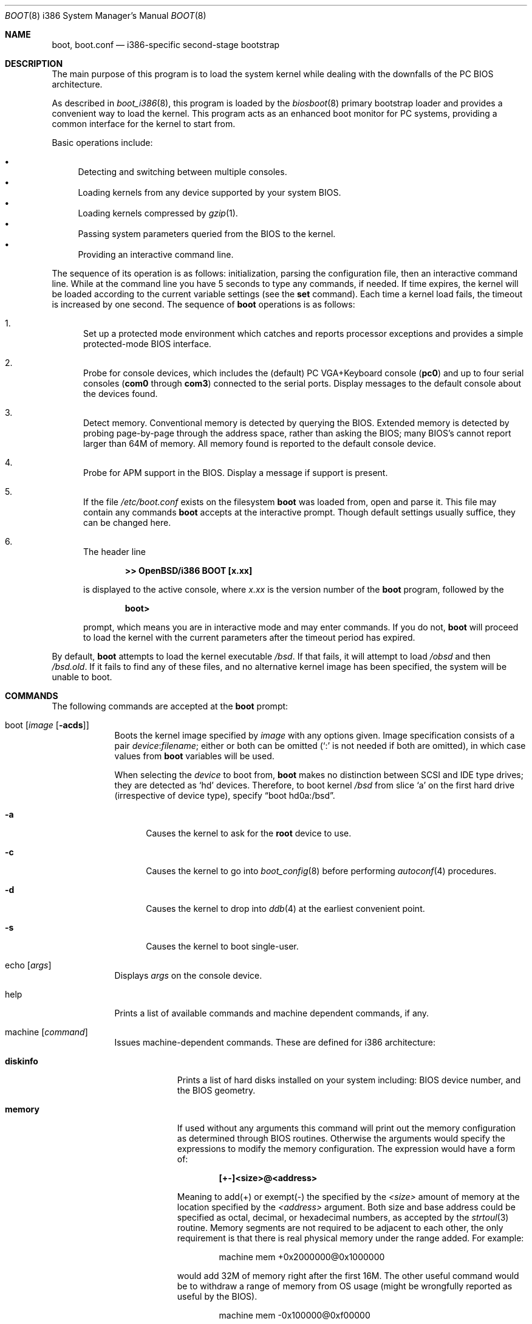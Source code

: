 .\"	$OpenBSD: boot.8,v 1.40 2004/12/23 17:50:24 markus Exp $
.\"
.\" Copyright (c) 1997-2001 Michael Shalayeff
.\" All rights reserved.
.\"
.\" Redistribution and use in source and binary forms, with or without
.\" modification, are permitted provided that the following conditions
.\" are met:
.\" 1. Redistributions of source code must retain the above copyright
.\"    notice, this list of conditions and the following disclaimer.
.\" 2. Redistributions in binary form must reproduce the above copyright
.\"    notice, this list of conditions and the following disclaimer in the
.\"    documentation and/or other materials provided with the distribution.
.\"
.\" THIS SOFTWARE IS PROVIDED BY THE AUTHOR ``AS IS'' AND ANY EXPRESS OR
.\" IMPLIED WARRANTIES, INCLUDING, BUT NOT LIMITED TO, THE IMPLIED WARRANTIES
.\" OF MERCHANTABILITY AND FITNESS FOR A PARTICULAR PURPOSE ARE DISCLAIMED.
.\" IN NO EVENT SHALL THE AUTHOR OR HIS RELATIVES BE LIABLE FOR ANY DIRECT,
.\" INDIRECT, INCIDENTAL, SPECIAL, EXEMPLARY, OR CONSEQUENTIAL DAMAGES
.\" (INCLUDING, BUT NOT LIMITED TO, PROCUREMENT OF SUBSTITUTE GOODS OR
.\" SERVICES; LOSS OF MIND, USE, DATA, OR PROFITS; OR BUSINESS INTERRUPTION)
.\" HOWEVER CAUSED AND ON ANY THEORY OF LIABILITY, WHETHER IN CONTRACT,
.\" STRICT LIABILITY, OR TORT (INCLUDING NEGLIGENCE OR OTHERWISE) ARISING
.\" IN ANY WAY OUT OF THE USE OF THIS SOFTWARE, EVEN IF ADVISED OF
.\" THE POSSIBILITY OF SUCH DAMAGE.
.\"
.\"
.Dd September 1, 1997
.Dt BOOT 8 i386
.Os
.Sh NAME
.Nm boot ,
.Nm boot.conf
.Nd
i386-specific second-stage bootstrap
.Sh DESCRIPTION
The main purpose of this program is to load the system kernel while dealing
with the downfalls of the PC BIOS architecture.
.Pp
As described in
.Xr boot_i386 8 ,
this program is loaded by the
.Xr biosboot 8
primary bootstrap loader and provides a convenient way to load the kernel.
This program acts as an enhanced boot monitor for PC systems, providing
a common interface for the kernel to start from.
.Pp
Basic operations include:
.Pp
.Bl -bullet -compact
.It
Detecting and switching between multiple consoles.
.It
Loading kernels from any device supported by your system BIOS.
.It
Loading kernels compressed by
.Xr gzip 1 .
.It
Passing system parameters queried from the BIOS to the kernel.
.It
Providing an interactive command line.
.El
.Pp
The sequence of its operation is as follows: initialization,
parsing the configuration file, then an interactive command line.
While at the command line you have 5 seconds to type any commands, if needed.
If time expires, the kernel will be loaded according to
the current variable settings (see the
.Nm set
command).
Each time a kernel load fails, the timeout is increased by one second.
The sequence of
.Nm
operations is as follows:
.Bl -enum
.It
Set up a protected mode environment which catches and reports processor
exceptions and provides a simple protected-mode BIOS interface.
.It
Probe for console devices, which includes the (default) PC VGA+Keyboard
console
.Pq Li pc0
and up to four serial consoles
.Pf ( Li com0
through
.Li com3 )
connected to the serial ports.
Display messages to the default console about the devices found.
.It
Detect memory.
Conventional memory is detected by querying the BIOS.
Extended memory is detected by probing page-by-page through the address
space, rather than asking the BIOS; many BIOS's cannot report larger than
64M of memory.
All memory found is reported to the default console device.
.It
Probe for APM support in the BIOS.
Display a message if support is present.
.It
If the file
.Pa /etc/boot.conf
exists on the filesystem
.Nm
was loaded from, open and parse it.
This file may contain any commands
.Nm
accepts at the interactive prompt.
Though default settings usually suffice, they can be changed here.
.It
The header line
.Pp
.Dl >> OpenBSD/i386 BOOT [x.xx]
.Pp
is displayed to the active console, where
.Ar x.xx
is the version number of the
.Nm
program, followed by the
.Pp
.Dl boot>
.Pp
prompt, which means you are in interactive mode and may enter commands.
If you do not,
.Nm
will proceed to load the kernel with the current parameters after the
timeout period has expired.
.El
.Pp
By default,
.Nm
attempts to load the kernel executable
.Pa /bsd .
If that fails, it will attempt to load
.Pa /obsd
and then
.Pa /bsd.old .
If it fails to find any of these files,
and no alternative kernel image has been specified,
the system will be unable to boot.
.Sh COMMANDS
The following commands are accepted at the
.Nm
prompt:
.Bl -tag -width shorten
.It boot Op Ar image Op Fl acds
Boots the kernel image specified by
.Ar image
with any options given.
Image specification consists of a pair
.Ar device : Ns Ar filename ;
either or both can be omitted (`:' is not needed if both are omitted),
in which case values from
.Nm
variables will be used.
.Pp
When selecting the
.Ar device
to boot from,
.Nm
makes no distinction between SCSI and IDE type drives;
they are detected as
.Sq hd
devices.
Therefore, to boot kernel
.Pa /bsd
from slice
.Sq a
on the first hard drive
.Pq irrespective of device type ,
specify
.Dq boot hd0a:/bsd .
.Bl -tag -width _a_
.It Fl a
Causes the kernel to ask for the
.Nm root
device to use.
.It Fl c
Causes the kernel to go into
.Xr boot_config 8
before performing
.Xr autoconf 4
procedures.
.It Fl d
Causes the kernel to drop into
.Xr ddb 4
at the earliest convenient point.
.It Fl s
Causes the kernel to boot single-user.
.El
.It echo Op Ar args
Displays
.Ar args
on the console device.
.It help
Prints a list of available commands and machine dependent
commands, if any.
.It machine Op Ar command
Issues machine-dependent commands.
These are defined for i386 architecture:
.Bl -tag -width diskinfo
.It Nm diskinfo
Prints a list of hard disks installed on your system including:
BIOS device number, and the BIOS geometry.
.It Nm memory
If used without any arguments this command will print out
the memory configuration as determined through BIOS routines.
Otherwise the arguments would specify the expressions to modify the
memory configuration.
The expression would have a form of:
.Pp
.Dl [+-]<size>@<address>
.Pp
Meaning to add(+) or exempt(-) the specified by the
.Ar <size>
amount of memory at the location specified by the
.Ar <address>
argument.
Both size and base address could be specified as octal,
decimal, or hexadecimal numbers, as accepted by the
.Xr strtoul 3
routine.
Memory segments are not required to be adjacent to each other,
the only requirement is that there is real physical memory under
the range added.
For example:
.Bd -unfilled -offset indent
machine mem +0x2000000@0x1000000
.Ed
.Pp
would add 32M of memory right after the first 16M.
The other useful command would be to withdraw a range
of memory from OS usage (might be wrongfully reported as
useful by the BIOS).
.Bd -unfilled -offset indent
machine mem -0x100000@0xf00000
.Ed
.Pp
which effectively excludes 15-16M range from the map of useful memory.
.It Nm regs
Prints contents of processor registers if compiled with
.Em DEBUG .
.El
.It ls Op Ar directory
Prints contents of the specified
.Ar directory
in long format including: attributes and file type, owner, group,
size, filename.
.It reboot
Reboots the machine by initiating a warm boot procedure.
.It set Op Ar varname Op Ar value
If invoked without arguments, prints a list of variables and their values.
If only
.Ar varname
is specified, displays contents of that variable.
If
.Ar varname
and
.Ar value
are both specified, sets that variable to the given value.
Variables include:
.Pp
.Bl -tag -compact -width boothow
.It Nm addr
Address at which to load the kernel.
.It Nm debug
Debug flag if
.Nm
was compiled with DEBUG defined.
.It Nm device
Boot device name (e.g.,
.Li fd0a ,
.Li hd0a ) .
.It Nm howto
Options to pass to the loaded kernel.
.It Nm image
File name containing the kernel image.
.It Nm timeout
Number of seconds boot will wait for human intervention before
booting the default kernel image.
.It Nm tty
Active console device name (e.g.,
.Li com0 ,
.Li com1 ,
.Li pc0 ) .
.El
.It stty Op Ar device Op Ar speed
Displays or sets the
.Ar speed
for a console
.Ar device .
If changing the baudrate for the currently active console,
.Nm
offers you five seconds of grace time before committing the change
to allow you to change your terminal's speed to match.
If changing speed
.Em not
for the active console, the baudrate is set for the
.Em next
time you switch to a serial console.
The baudrate value is not used for the
.Li pc0
console.
.Pp
The default baudrate is 9600bps.
.It time
Displays system time and date.
.El
.Sh FILES
.Bl -tag -width /usr/mdec/biosbootxx -compact
.It Pa /usr/mdec/biosboot
first stage bootstrap
.It Pa /usr/mdec/pxeboot
PXE bootstrap
.It Pa /boot
system bootstrap
.It Pa /etc/boot.conf
system bootstrap's startup file
.It Pa /bsd
kernel image
.El
.Sh EXAMPLES
Boot the default kernel:
.Pp
.Dl boot> boot
.Pp
Remove the 5 second pause at boot-time permanently, causing
.Nm
to load the kernel immediately without prompting:
.Pp
.Dl # echo \&"boot\&" > /etc/boot.conf
.Pp
Use serial console.
A null modem cable should connect the specified serial port to a terminal.
Useful for debugging.
.Pp
.Dl boot> set tty com0
.Pp
Invoke the serial console at every boot:
.Pp
.Dl # echo \&"set tty com0\&" > /etc/boot.conf
.Pp
Boot the kernel named
.Pa /bsd
from the second hard disk in
.Dq User Kernel Configuration
mode (see
.Xr boot_config 8 ) .
This mechanism allows for the explicit enabling and disabling of devices
during the current boot sequence, as well as the modification
of device parameters.
Once booted, such changes can be made permanent by using
.Xr config 8 Ns 's
.Fl e
option.
.Pp
.Dl boot> boot hd1a:/bsd -c
.Sh SEE ALSO
.Xr gzip 1 ,
.Xr autoconf 4 ,
.Xr ddb 4 ,
.Xr biosboot 8 ,
.Xr boot_config 8 ,
.Xr boot_i386 8 ,
.Xr fdisk 8 ,
.Xr installboot 8 ,
.Xr pxeboot 8 ,
.Xr reboot 8
.Pp
RFC 1950 describes the zlib library interface.
.Pp
The official home page for the version of zlib used in this
operating system is at http://quest.jpl.nasa.gov/zlib/.
.Sh HISTORY
This program was written by Michael Shalayeff for
.Ox 2.1 .
